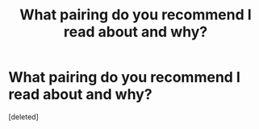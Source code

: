 #+TITLE: What pairing do you recommend I read about and why?

* What pairing do you recommend I read about and why?
:PROPERTIES:
:Score: 1
:DateUnix: 1416688884.0
:DateShort: 2014-Nov-23
:END:
[deleted]

